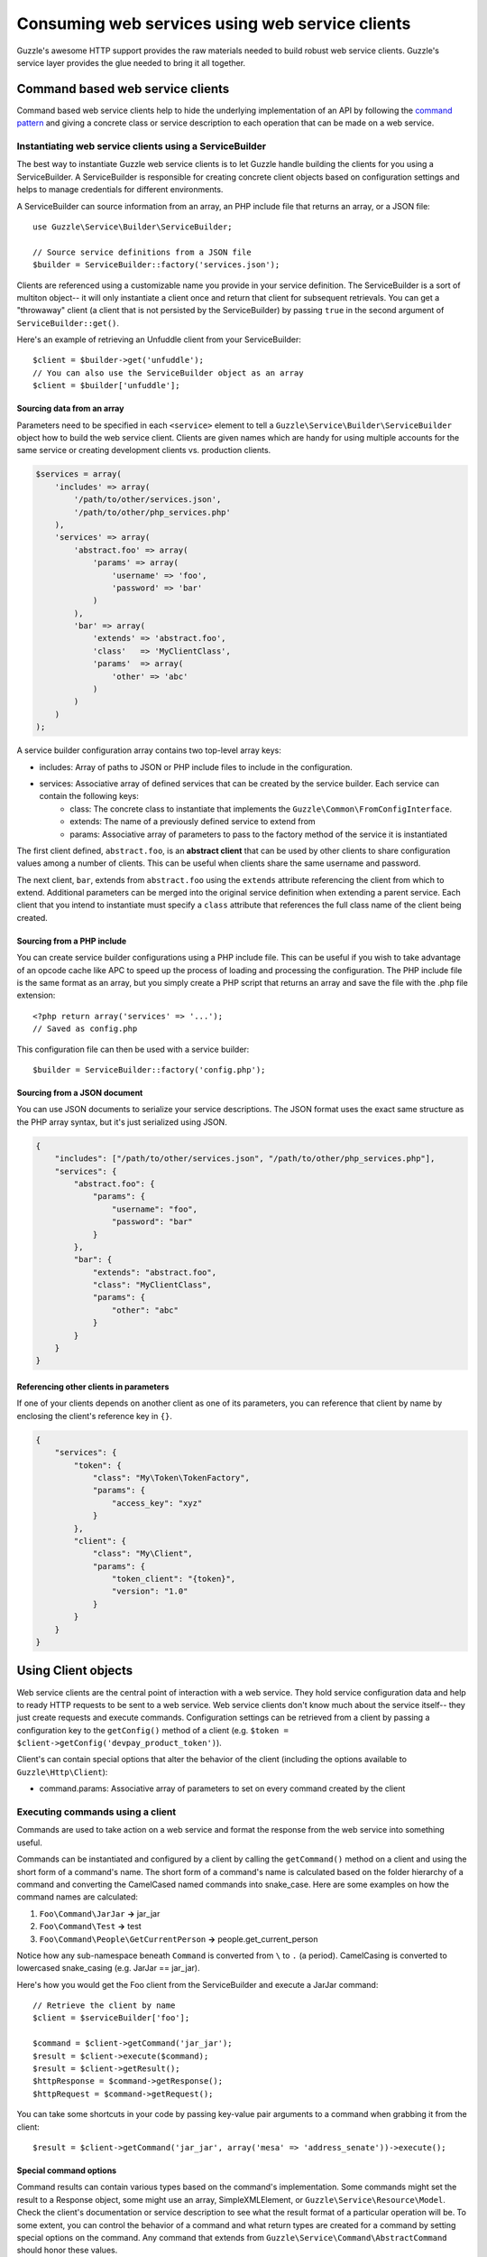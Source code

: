 ================================================
Consuming web services using web service clients
================================================

.. highlight:: php

Guzzle's awesome HTTP support provides the raw materials needed to build robust web service clients. Guzzle's service layer provides the glue needed to bring it all together.

Command based web service clients
---------------------------------

Command based web service clients help to hide the underlying implementation of an API by following the `command pattern <http://en.wikipedia.org/wiki/Command_pattern>`_ and giving a concrete class or service description to each operation that can be made on a web service.

Instantiating web service clients using a ServiceBuilder
~~~~~~~~~~~~~~~~~~~~~~~~~~~~~~~~~~~~~~~~~~~~~~~~~~~~~~~~

The best way to instantiate Guzzle web service clients is to let Guzzle handle building the clients for you using a ServiceBuilder. A ServiceBuilder is responsible for creating concrete client objects based on configuration settings and helps to manage credentials for different environments.

A ServiceBuilder can source information from an array, an PHP include file that returns an array, or a JSON file::

    use Guzzle\Service\Builder\ServiceBuilder;

    // Source service definitions from a JSON file
    $builder = ServiceBuilder::factory('services.json');

Clients are referenced using a customizable name you provide in your service definition. The ServiceBuilder is a sort of multiton object-- it will only instantiate a client once and return that client for subsequent retrievals. You can get a "throwaway" client (a client that is not persisted by the ServiceBuilder) by passing ``true`` in the second argument of ``ServiceBuilder::get()``.

Here's an example of retrieving an Unfuddle client from your ServiceBuilder::

    $client = $builder->get('unfuddle');
    // You can also use the ServiceBuilder object as an array
    $client = $builder['unfuddle'];

Sourcing data from an array
^^^^^^^^^^^^^^^^^^^^^^^^^^^

Parameters need to be specified in each ``<service>`` element to tell a ``Guzzle\Service\Builder\ServiceBuilder`` object how to build the web service client. Clients are given names which are handy for using multiple accounts for the same service or creating development clients vs. production clients.

.. code-block:: php

    $services = array(
        'includes' => array(
            '/path/to/other/services.json',
            '/path/to/other/php_services.php'
        ),
        'services' => array(
            'abstract.foo' => array(
                'params' => array(
                    'username' => 'foo',
                    'password' => 'bar'
                )
            ),
            'bar' => array(
                'extends' => 'abstract.foo',
                'class'   => 'MyClientClass',
                'params'  => array(
                    'other' => 'abc'
                )
            )
        )
    );

A service builder configuration array contains two top-level array keys:

* includes: Array of paths to JSON or PHP include files to include in the configuration.
* services: Associative array of defined services that can be created by the service builder. Each service can contain the following keys:
    * class: The concrete class to instantiate that implements the ``Guzzle\Common\FromConfigInterface``.
    * extends: The name of a previously defined service to extend from
    * params: Associative array of parameters to pass to the factory method of the service it is instantiated

The first client defined, ``abstract.foo``, is an **abstract client** that can be used by other clients to share configuration values among a number of clients. This can be useful when clients share the same username and password.

The next client, ``bar``, extends from ``abstract.foo`` using the ``extends`` attribute referencing the client from which to extend. Additional parameters can be merged into the original service definition when extending a parent service. Each client that you intend to instantiate must specify a ``class`` attribute that references the full class name of the client being created.

Sourcing from a PHP include
^^^^^^^^^^^^^^^^^^^^^^^^^^^

You can create service builder configurations using a PHP include file. This can be useful if you wish to take advantage of an opcode cache like APC to speed up the process of loading and processing the configuration. The PHP include file is the same format as an array, but you simply create a PHP script that returns an array and save the file with the .php file extension::

    <?php return array('services' => '...');
    // Saved as config.php

This configuration file can then be used with a service builder::

    $builder = ServiceBuilder::factory('config.php');

Sourcing from a JSON document
^^^^^^^^^^^^^^^^^^^^^^^^^^^^^

You can use JSON documents to serialize your service descriptions. The JSON format uses the exact same structure as the PHP array syntax, but it's just serialized using JSON.

.. code-block:: javascript

    {
        "includes": ["/path/to/other/services.json", "/path/to/other/php_services.php"],
        "services": {
            "abstract.foo": {
                "params": {
                    "username": "foo",
                    "password": "bar"
                }
            },
            "bar": {
                "extends": "abstract.foo",
                "class": "MyClientClass",
                "params": {
                    "other": "abc"
                }
            }
        }
    }

Referencing other clients in parameters
^^^^^^^^^^^^^^^^^^^^^^^^^^^^^^^^^^^^^^^

If one of your clients depends on another client as one of its parameters, you can reference that client by name by enclosing the client's reference key in ``{}``.

.. code-block:: javascript

    {
        "services": {
            "token": {
                "class": "My\Token\TokenFactory",
                "params": {
                    "access_key": "xyz"
                }
            },
            "client": {
                "class": "My\Client",
                "params": {
                    "token_client": "{token}",
                    "version": "1.0"
                }
            }
        }
    }

Using Client objects
--------------------

Web service clients are the central point of interaction with a web service. They hold service configuration data and help to ready HTTP requests to be sent to a web service. Web service clients don't know much about the service itself-- they just create requests and execute commands. Configuration settings can be retrieved from a client by passing a configuration key to the ``getConfig()`` method of a client (e.g. ``$token = $client->getConfig('devpay_product_token')``).

Client's can contain special options that alter the behavior of the client (including the options available to ``Guzzle\Http\Client``):

* command.params: Associative array of parameters to set on every command created by the client

Executing commands using a client
~~~~~~~~~~~~~~~~~~~~~~~~~~~~~~~~~

Commands are used to take action on a web service and format the response from the web service into something useful.

Commands can be instantiated and configured by a client by calling the ``getCommand()`` method on a client and using the short form of a command's name. The short form of a command's name is calculated based on the folder hierarchy of a command and converting the CamelCased named commands into snake_case. Here are some examples on how the command names are calculated:

#. ``Foo\Command\JarJar`` **->** jar_jar
#. ``Foo\Command\Test`` **->** test
#. ``Foo\Command\People\GetCurrentPerson`` **->** people.get_current_person

Notice how any sub-namespace beneath ``Command`` is converted from ``\`` to ``.`` (a period). CamelCasing is converted to lowercased snake_casing (e.g. JarJar == jar_jar).

Here's how you would get the Foo client from the ServiceBuilder and execute a JarJar command::

    // Retrieve the client by name
    $client = $serviceBuilder['foo'];

    $command = $client->getCommand('jar_jar');
    $result = $client->execute($command);
    $result = $client->getResult();
    $httpResponse = $command->getResponse();
    $httpRequest = $command->getRequest();

You can take some shortcuts in your code by passing key-value pair arguments to a command when grabbing it from the client::

    $result = $client->getCommand('jar_jar', array('mesa' => 'address_senate'))->execute();

Special command options
^^^^^^^^^^^^^^^^^^^^^^^

Command results can contain various types based on the command's implementation. Some commands might set the result to a Response object, some might use an array, SimpleXMLElement, or ``Guzzle\Service\Resource\Model``. Check the client's documentation or service description to see what the result format of a particular operation will be. To some extent, you can control the behavior of a command and what return types are created for a command by setting special options on the command. Any command that extends from ``Guzzle\Service\Command\AbstractCommand`` should honor these values.

* command.headers: Associative array of headers to send with the request created by the command
* command.on_complete: Function to execute when the command successfully completes. The function should accept a command object.
* command.disable_validation: Set to true to disable validation of the schema of the command against the input data. Note: some validations also perform transformations and filtering, so this may break your client. This should only be used in a controlled script to squeeze out more performance
* command.response_processing: Alters how results are processed. Can be set to one of:
    * raw: Does not processing on the result and the result will simply be a ``Guzzle\Http\Message\Response`` object.
    * native: Will convert JSON responses into arrays and XML responses into SimpleXMLElement objects.
    * model: Will attempt to use the associated responseClass model of the operation and the result will be a ``Guzzle\Service\Resource\Model`` object. This is the default setting, and if no model is found, Guzzle attempts to return a native response. If no native response can be used, then Guzzle will set the result to raw response.
    * model_array: Same as model, but instead of instantiating a Model object, the result contain an associative array of model data.

.. note::

    Understand that changing how inputs are validated and how results are processed removes all guarantees that higher level abstractions like iterators and batching will still work.

Executing commands in parallel
~~~~~~~~~~~~~~~~~~~~~~~~~~~~~~

Commands can be sent in parallel by executing an array of commands with a client::

    $client = $serviceBuilder['foo'];

    foreach ($client->execute(array(
        $client->getCommand('jar_jar', array('domain' => 'test')),
        $client->getCommand('test'),
        $client->getCommand('people.get_current_person')
    )) as $command) {
        echo $command->getName() . ': ' . $command->getResponse()->getStatusCode() . "\n";
    }

.. note::

    All commands executed from a client using an array must originate from the same client.

Next steps
~~~~~~~~~~

Check the documentation of the web service client you are using to see the available commands and operations of the client.